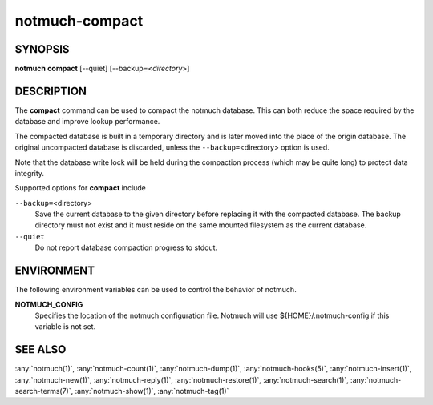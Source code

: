 .. _notmuch-compact(1):

===============
notmuch-compact
===============

SYNOPSIS
========

**notmuch** **compact** [--quiet] [--backup=<*directory*>]

DESCRIPTION
===========

The **compact** command can be used to compact the notmuch database.
This can both reduce the space required by the database and improve
lookup performance.

The compacted database is built in a temporary directory and is later
moved into the place of the origin database. The original uncompacted
database is discarded, unless the ``--backup=``\ <directory> option is
used.

Note that the database write lock will be held during the compaction
process (which may be quite long) to protect data integrity.

Supported options for **compact** include

``--backup=``\ <directory>
    Save the current database to the given directory before replacing
    it with the compacted database. The backup directory must not
    exist and it must reside on the same mounted filesystem as the
    current database.

``--quiet``
    Do not report database compaction progress to stdout.

ENVIRONMENT
===========

The following environment variables can be used to control the behavior
of notmuch.

**NOTMUCH\_CONFIG**
    Specifies the location of the notmuch configuration file. Notmuch
    will use ${HOME}/.notmuch-config if this variable is not set.

SEE ALSO
========

:any:`notmuch(1)`,
:any:`notmuch-count(1)`,
:any:`notmuch-dump(1)`,
:any:`notmuch-hooks(5)`,
:any:`notmuch-insert(1)`,
:any:`notmuch-new(1)`,
:any:`notmuch-reply(1)`,
:any:`notmuch-restore(1)`,
:any:`notmuch-search(1)`,
:any:`notmuch-search-terms(7)`,
:any:`notmuch-show(1)`,
:any:`notmuch-tag(1)`

